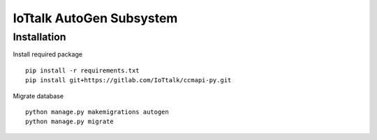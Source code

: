 IoTtalk AutoGen Subsystem
======================================================================


Installation
----------------------------------------------------------------------

Install required package
::

    pip install -r requirements.txt
    pip install git+https://gitlab.com/IoTtalk/ccmapi-py.git

Migrate database
::

    python manage.py makemigrations autogen
    python manage.py migrate


